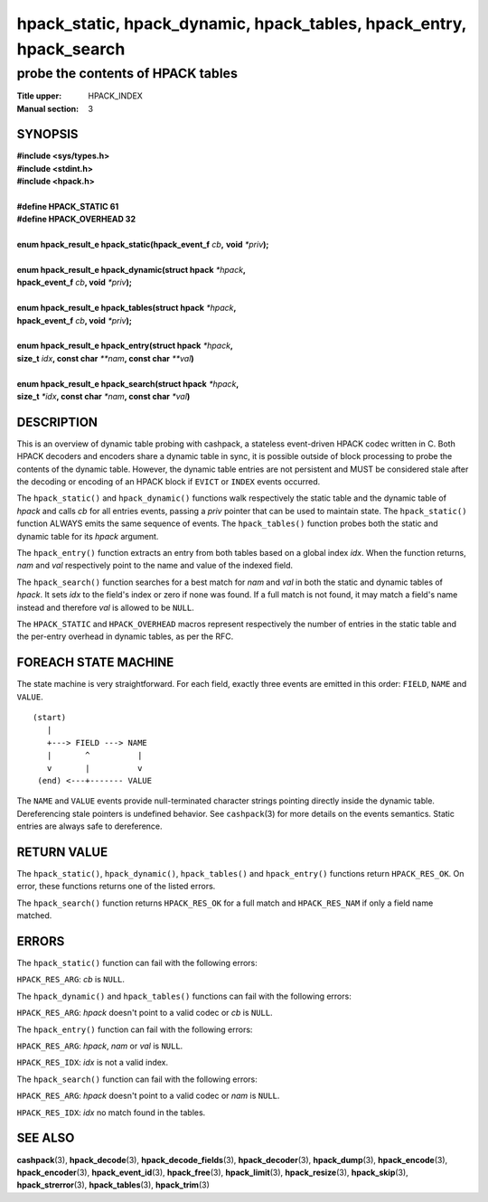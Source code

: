 .. Copyright (c) 2016-2020 Dridi Boukelmoune
.. All rights reserved.
..
.. Redistribution and use in source and binary forms, with or without
.. modification, are permitted provided that the following conditions
.. are met:
.. 1. Redistributions of source code must retain the above copyright
..    notice, this list of conditions and the following disclaimer.
.. 2. Redistributions in binary form must reproduce the above copyright
..    notice, this list of conditions and the following disclaimer in the
..    documentation and/or other materials provided with the distribution.
..
.. THIS SOFTWARE IS PROVIDED BY THE AUTHOR AND CONTRIBUTORS ``AS IS'' AND
.. ANY EXPRESS OR IMPLIED WARRANTIES, INCLUDING, BUT NOT LIMITED TO, THE
.. IMPLIED WARRANTIES OF MERCHANTABILITY AND FITNESS FOR A PARTICULAR PURPOSE
.. ARE DISCLAIMED.  IN NO EVENT SHALL AUTHOR OR CONTRIBUTORS BE LIABLE
.. FOR ANY DIRECT, INDIRECT, INCIDENTAL, SPECIAL, EXEMPLARY, OR CONSEQUENTIAL
.. DAMAGES (INCLUDING, BUT NOT LIMITED TO, PROCUREMENT OF SUBSTITUTE GOODS
.. OR SERVICES; LOSS OF USE, DATA, OR PROFITS; OR BUSINESS INTERRUPTION)
.. HOWEVER CAUSED AND ON ANY THEORY OF LIABILITY, WHETHER IN CONTRACT, STRICT
.. LIABILITY, OR TORT (INCLUDING NEGLIGENCE OR OTHERWISE) ARISING IN ANY WAY
.. OUT OF THE USE OF THIS SOFTWARE, EVEN IF ADVISED OF THE POSSIBILITY OF
.. SUCH DAMAGE.

====================================================================
hpack_static, hpack_dynamic, hpack_tables, hpack_entry, hpack_search
====================================================================

----------------------------------
probe the contents of HPACK tables
----------------------------------

:Title upper: HPACK_INDEX
:Manual section: 3

SYNOPSIS
========

| **#include <sys/types.h>**
| **#include <stdint.h>**
| **#include <hpack.h>**
|
| **#define HPACK_STATIC   61**
| **#define HPACK_OVERHEAD 32**
|
| **enum hpack_result_e hpack_static(hpack_event_f** *cb*\ **,** \
    **void** *\*priv*\ **);**
|
| **enum hpack_result_e hpack_dynamic(struct hpack** *\*hpack*\ **,**
| **\     hpack_event_f** *cb*\ **, void** *\*priv*\ **);**
|
| **enum hpack_result_e hpack_tables(struct hpack** *\*hpack*\ **,**
| **\     hpack_event_f** *cb*\ **, void** *\*priv*\ **);**
|
| **enum hpack_result_e hpack_entry(struct hpack** *\*hpack*\ **,**
| **\     size_t** *idx*\ **, const char** *\*\*nam*\ **, const char** \
    *\*\*val*\ **)**
|
| **enum hpack_result_e hpack_search(struct hpack** *\*hpack*\ **,**
| **\     size_t** *\*idx*\ **, const char** *\*nam*\ **, const char** \
    *\*val*\ **)**

DESCRIPTION
===========

This is an overview of dynamic table probing with cashpack, a stateless
event-driven HPACK codec written in C. Both HPACK decoders and encoders share
a dynamic table in sync, it is possible outside of block processing to probe
the contents of the dynamic table. However, the dynamic table entries are not
persistent and MUST be considered stale after the decoding or encoding of an
HPACK block if ``EVICT`` or ``INDEX`` events occurred.

The ``hpack_static()`` and ``hpack_dynamic()`` functions walk respectively the
static table and the dynamic table of *hpack* and calls *cb* for all entries
events, passing a *priv* pointer that can be used to maintain state. The
``hpack_static()`` function ALWAYS emits the same sequence of events. The
``hpack_tables()`` function probes both the static and dynamic table for its
*hpack* argument.

The ``hpack_entry()`` function extracts an entry from both tables based on a
global index *idx*. When the function returns, *nam* and *val* respectively
point to the name and value of the indexed field.

The ``hpack_search()`` function searches for a best match for *nam* and *val*
in both the static and dynamic tables of *hpack*. It sets *idx* to the field's
index or zero if none was found. If a full match is not found, it may match
a field's name instead and therefore *val* is allowed to be ``NULL``.

The ``HPACK_STATIC`` and ``HPACK_OVERHEAD`` macros represent respectively the
number of entries in the static table and the per-entry overhead in dynamic
tables, as per the RFC.

FOREACH STATE MACHINE
=====================

The state machine is very straightforward. For each field, exactly three
events are emitted in this order: ``FIELD``, ``NAME`` and ``VALUE``.

::

    (start)
       |
       +---> FIELD ---> NAME
       |       ^          |
       v       |          v
     (end) <---+------- VALUE

The ``NAME`` and ``VALUE`` events provide null-terminated character strings
pointing directly inside the dynamic table. Dereferencing stale pointers is
undefined behavior. See ``cashpack``\ (3) for more details on the events
semantics. Static entries are always safe to dereference.

RETURN VALUE
============

The ``hpack_static()``, ``hpack_dynamic()``, ``hpack_tables()`` and
``hpack_entry()`` functions return ``HPACK_RES_OK``.  On error, these
functions returns one of the listed errors.

The ``hpack_search()`` function returns ``HPACK_RES_OK`` for a full match
and ``HPACK_RES_NAM`` if only a field name matched.

ERRORS
======

The ``hpack_static()`` function can fail with the following errors:

``HPACK_RES_ARG``: *cb* is ``NULL``.

The ``hpack_dynamic()`` and ``hpack_tables()`` functions can fail with the
following errors:

``HPACK_RES_ARG``: *hpack* doesn't point to a valid codec or *cb* is ``NULL``.

The ``hpack_entry()`` function can fail with the following errors:

``HPACK_RES_ARG``: *hpack*, *nam* or *val* is ``NULL``.

``HPACK_RES_IDX``: *idx* is not a valid index.

The ``hpack_search()`` function can fail with the following errors:

``HPACK_RES_ARG``: *hpack* doesn't point to a valid codec or *nam* is
``NULL``.

``HPACK_RES_IDX``: *idx* no match found in the tables.

SEE ALSO
========

**cashpack**\(3),
**hpack_decode**\(3),
**hpack_decode_fields**\(3),
**hpack_decoder**\(3),
**hpack_dump**\(3),
**hpack_encode**\(3),
**hpack_encoder**\(3),
**hpack_event_id**\(3),
**hpack_free**\(3),
**hpack_limit**\(3),
**hpack_resize**\(3),
**hpack_skip**\(3),
**hpack_strerror**\(3),
**hpack_tables**\(3),
**hpack_trim**\(3)
